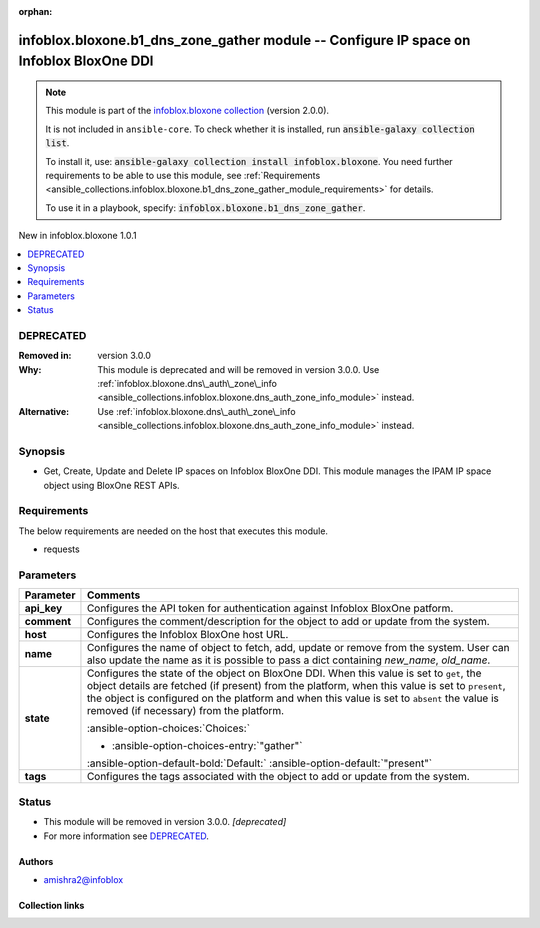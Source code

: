 .. Document meta

:orphan:

.. |antsibull-internal-nbsp| unicode:: 0xA0
    :trim:

.. meta::
  :antsibull-docs: 2.15.0

.. Anchors

.. _ansible_collections.infoblox.bloxone.b1_dns_zone_gather_module:

.. Anchors: short name for ansible.builtin

.. Title

infoblox.bloxone.b1_dns_zone_gather module -- Configure IP space on Infoblox BloxOne DDI
++++++++++++++++++++++++++++++++++++++++++++++++++++++++++++++++++++++++++++++++++++++++

.. Collection note

.. note::
    This module is part of the `infoblox.bloxone collection <https://galaxy.ansible.com/ui/repo/published/infoblox/bloxone/>`_ (version 2.0.0).

    It is not included in ``ansible-core``.
    To check whether it is installed, run :code:`ansible-galaxy collection list`.

    To install it, use: :code:`ansible-galaxy collection install infoblox.bloxone`.
    You need further requirements to be able to use this module,
    see :ref:`Requirements <ansible_collections.infoblox.bloxone.b1_dns_zone_gather_module_requirements>` for details.

    To use it in a playbook, specify: :code:`infoblox.bloxone.b1_dns_zone_gather`.

.. version_added

.. rst-class:: ansible-version-added

New in infoblox.bloxone 1.0.1

.. contents::
   :local:
   :depth: 1

.. Deprecated

DEPRECATED
----------
:Removed in: version 3.0.0
:Why: This module is deprecated and will be removed in version 3.0.0. Use :ref:`infoblox.bloxone.dns\_auth\_zone\_info <ansible_collections.infoblox.bloxone.dns_auth_zone_info_module>` instead.
:Alternative: Use :ref:`infoblox.bloxone.dns\_auth\_zone\_info <ansible_collections.infoblox.bloxone.dns_auth_zone_info_module>` instead.

Synopsis
--------

.. Description

- Get, Create, Update and Delete IP spaces on Infoblox BloxOne DDI. This module manages the IPAM IP space object using BloxOne REST APIs.


.. Aliases


.. Requirements

.. _ansible_collections.infoblox.bloxone.b1_dns_zone_gather_module_requirements:

Requirements
------------
The below requirements are needed on the host that executes this module.

- requests






.. Options

Parameters
----------

.. tabularcolumns:: \X{1}{3}\X{2}{3}

.. list-table::
  :width: 100%
  :widths: auto
  :header-rows: 1
  :class: longtable ansible-option-table

  * - Parameter
    - Comments

  * - .. raw:: html

        <div class="ansible-option-cell">
        <div class="ansibleOptionAnchor" id="parameter-api_key"></div>

      .. _ansible_collections.infoblox.bloxone.b1_dns_zone_gather_module__parameter-api_key:

      .. rst-class:: ansible-option-title

      **api_key**

      .. raw:: html

        <a class="ansibleOptionLink" href="#parameter-api_key" title="Permalink to this option"></a>

      .. ansible-option-type-line::

        :ansible-option-type:`string` / :ansible-option-required:`required`

      .. raw:: html

        </div>

    - .. raw:: html

        <div class="ansible-option-cell">

      Configures the API token for authentication against Infoblox BloxOne patform.


      .. raw:: html

        </div>

  * - .. raw:: html

        <div class="ansible-option-cell">
        <div class="ansibleOptionAnchor" id="parameter-comment"></div>

      .. _ansible_collections.infoblox.bloxone.b1_dns_zone_gather_module__parameter-comment:

      .. rst-class:: ansible-option-title

      **comment**

      .. raw:: html

        <a class="ansibleOptionLink" href="#parameter-comment" title="Permalink to this option"></a>

      .. ansible-option-type-line::

        :ansible-option-type:`string`

      .. raw:: html

        </div>

    - .. raw:: html

        <div class="ansible-option-cell">

      Configures the comment/description for the object to add or update from the system.


      .. raw:: html

        </div>

  * - .. raw:: html

        <div class="ansible-option-cell">
        <div class="ansibleOptionAnchor" id="parameter-host"></div>

      .. _ansible_collections.infoblox.bloxone.b1_dns_zone_gather_module__parameter-host:

      .. rst-class:: ansible-option-title

      **host**

      .. raw:: html

        <a class="ansibleOptionLink" href="#parameter-host" title="Permalink to this option"></a>

      .. ansible-option-type-line::

        :ansible-option-type:`dictionary` / :ansible-option-required:`required`

      .. raw:: html

        </div>

    - .. raw:: html

        <div class="ansible-option-cell">

      Configures the Infoblox BloxOne host URL.


      .. raw:: html

        </div>

  * - .. raw:: html

        <div class="ansible-option-cell">
        <div class="ansibleOptionAnchor" id="parameter-name"></div>

      .. _ansible_collections.infoblox.bloxone.b1_dns_zone_gather_module__parameter-name:

      .. rst-class:: ansible-option-title

      **name**

      .. raw:: html

        <a class="ansibleOptionLink" href="#parameter-name" title="Permalink to this option"></a>

      .. ansible-option-type-line::

        :ansible-option-type:`string` / :ansible-option-required:`required`

      .. raw:: html

        </div>

    - .. raw:: html

        <div class="ansible-option-cell">

      Configures the name of object to fetch, add, update or remove from the system. User can also update the name as it is possible to pass a dict containing :emphasis:`new\_name`\ , :emphasis:`old\_name`.


      .. raw:: html

        </div>

  * - .. raw:: html

        <div class="ansible-option-cell">
        <div class="ansibleOptionAnchor" id="parameter-state"></div>

      .. _ansible_collections.infoblox.bloxone.b1_dns_zone_gather_module__parameter-state:

      .. rst-class:: ansible-option-title

      **state**

      .. raw:: html

        <a class="ansibleOptionLink" href="#parameter-state" title="Permalink to this option"></a>

      .. ansible-option-type-line::

        :ansible-option-type:`string` / :ansible-option-required:`required`

      .. raw:: html

        </div>

    - .. raw:: html

        <div class="ansible-option-cell">

      Configures the state of the object on BloxOne DDI. When this value is set to :literal:`get`\ , the object details are fetched (if present) from the platform, when this value is set to :literal:`present`\ , the object is configured on the platform and when this value is set to :literal:`absent` the value is removed (if necessary) from the platform.


      .. rst-class:: ansible-option-line

      :ansible-option-choices:`Choices:`

      - :ansible-option-choices-entry:`"gather"`


      .. rst-class:: ansible-option-line

      :ansible-option-default-bold:`Default:` :ansible-option-default:`"present"`

      .. raw:: html

        </div>

  * - .. raw:: html

        <div class="ansible-option-cell">
        <div class="ansibleOptionAnchor" id="parameter-tags"></div>

      .. _ansible_collections.infoblox.bloxone.b1_dns_zone_gather_module__parameter-tags:

      .. rst-class:: ansible-option-title

      **tags**

      .. raw:: html

        <a class="ansibleOptionLink" href="#parameter-tags" title="Permalink to this option"></a>

      .. ansible-option-type-line::

        :ansible-option-type:`list` / :ansible-option-elements:`elements=string`

      .. raw:: html

        </div>

    - .. raw:: html

        <div class="ansible-option-cell">

      Configures the tags associated with the object to add or update from the system.


      .. raw:: html

        </div>


.. Attributes


.. Notes


.. Seealso


.. Examples



.. Facts


.. Return values


..  Status (Presently only deprecated)

Status
------

.. Deprecated note

- This module will be removed in version 3.0.0.
  *[deprecated]*
- For more information see `DEPRECATED`_.


.. Authors

Authors
~~~~~~~

- amishra2@infoblox



.. Extra links

Collection links
~~~~~~~~~~~~~~~~

.. ansible-links::

  - title: "Issue Tracker"
    url: "https://github.com/infobloxopen/bloxone-ansible/issues"
    external: true
  - title: "Repository (Sources)"
    url: "https://github.com/infobloxopen/bloxone-ansible"
    external: true


.. Parsing errors
